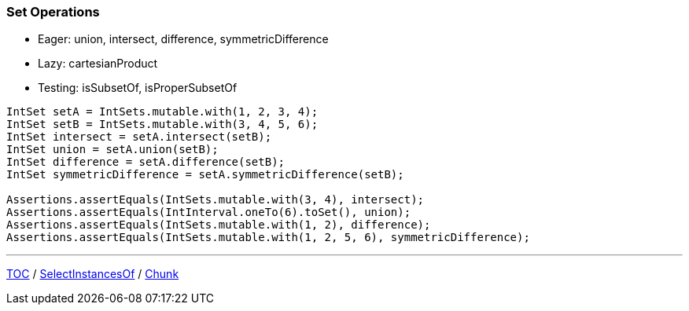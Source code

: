 :icons: font

=== Set Operations

* Eager: union, intersect, difference, symmetricDifference
* Lazy: cartesianProduct
* Testing: isSubsetOf, isProperSubsetOf

[example]
--
[source,java,linenums,highlight=3..6]
----
IntSet setA = IntSets.mutable.with(1, 2, 3, 4);
IntSet setB = IntSets.mutable.with(3, 4, 5, 6);
IntSet intersect = setA.intersect(setB);
IntSet union = setA.union(setB);
IntSet difference = setA.difference(setB);
IntSet symmetricDifference = setA.symmetricDifference(setB);

Assertions.assertEquals(IntSets.mutable.with(3, 4), intersect);
Assertions.assertEquals(IntInterval.oneTo(6).toSet(), union);
Assertions.assertEquals(IntSets.mutable.with(1, 2), difference);
Assertions.assertEquals(IntSets.mutable.with(1, 2, 5, 6), symmetricDifference);
----
--

---

link:./00_toc.adoc[TOC] /
link:./20_selectinstancesof.adoc[SelectInstancesOf] /
link:./22_chunk.adoc[Chunk]
